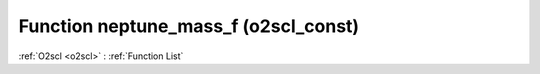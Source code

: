Function neptune_mass_f (o2scl_const)
=====================================

:ref:`O2scl <o2scl>` : :ref:`Function List`

.. doxygenfunction:: o2scl_const::neptune_mass_f
